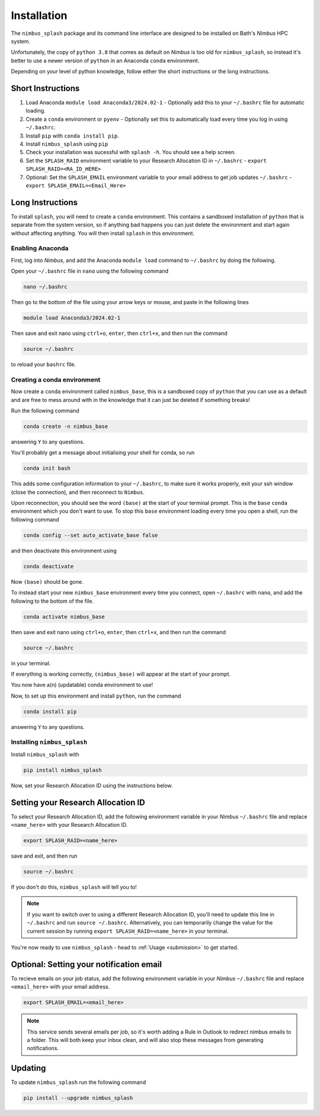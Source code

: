 .. _installation:

Installation
============

The ``nimbus_splash`` package and its command line interface are designed to be installed on Bath's `Nimbus` HPC system.

Unfortunately, the copy of ``python 3.8`` that comes as default on `Nimbus` is too old for ``nimbus_splash``, so instead 
it's better to use a newer version of ``python`` in an Anaconda ``conda`` environment.

Depending on your level of python knowledge, follow either the short instructions or the long instructions.

Short Instructions
------------------

1. Load Anaconda ``module load Anaconda3/2024.02-1`` - Optionally add this to your ``~/.bashrc`` file for automatic loading.
2. Create a ``conda`` environment or ``pyenv`` - Optionally set this to automatically load every time you log in using ``~/.bashrc``.
3. Install ``pip`` with ``conda install pip``.
4. Install ``nimbus_splash`` using ``pip``
5. Check your installation was sucessful with ``splash -h``. You should see a help screen.
6. Set the ``SPLASH_RAID`` environment variable to your Research Allocation ID in ``~/.bashrc`` - ``export SPLASH_RAID=<RA_ID_HERE>``
7. Optional: Set the ``SPLASH_EMAIL`` environment variable to your email address to get job updates ``~/.bashrc`` - ``export SPLASH_EMAIL=<Email_Here>``

Long Instructions
-----------------

To install ``splash``, you will need to create a ``conda`` environment. This contains a sandboxed installation of ``python``
that is separate from the system version, so if anything bad happens you can just delete the environment
and start again without affecting anything. You will then install ``splash`` in this environment.

Enabling Anaconda
^^^^^^^^^^^^^^^^^

First, log into `Nimbus`, and add the Anaconda ``module load`` command to ``~/.bashrc`` by doing the following.

Open your ``~/.bashrc`` file in ``nano`` using the following command

.. code-block::

    nano ~/.bashrc


Then go to the bottom of the file using your arrow keys or mouse, and paste in the following lines

.. code-block::

    module load Anaconda3/2024.02-1


Then save and exit nano using ``ctrl+o``, ``enter``, then ``ctrl+x``, and then run the command

.. code-block::

    source ~/.bashrc


to reload your ``bashrc`` file.

Creating a conda environment
^^^^^^^^^^^^^^^^^^^^^^^^^^^^

Now create a ``conda`` environment called ``nimbus_base``, this is a sandboxed copy of ``python`` that you can use as a default and are free to mess around with in the knowledge that it can just be deleted if something breaks!

Run the following command

.. code-block::

    conda create -n nimbus_base


answering ``Y`` to any questions.

You'll probably get a message about initialising your shell for conda, so run

.. code-block::

    conda init bash


This adds some configuration information to your ``~/.bashrc``, to make sure it works properly, exit your ssh window (close the connection), and then reconnect to ``Nimbus``.

Upon reconnection, you should see the word ``(base)`` at the start of your terminal prompt. This is the ``base`` ``conda`` environment which you don't want to use.
To stop this ``base`` environment loading every time you open a shell, run the following command

.. code-block::

    conda config --set auto_activate_base false


and then deactivate this environment using

.. code-block::

    conda deactivate


Now ``(base)`` should be gone.

To instead start your new ``nimbus_base`` environment every time you connect, open ``~/.bashrc`` with
``nano``, and add the following to the bottom of the file.

.. code-block::

    conda activate nimbus_base


then save and exit nano using ``ctrl+o``, ``enter``, then ``ctrl+x``, and then run the command

.. code-block::

    source ~/.bashrc


in your terminal.

If everything is working correctly, ``(nimbus_base)`` will appear at the start of your prompt.

You now have a(n) (updatable) conda environment to use!

Now, to set up this environment and install ``python``, run the command

.. code-block::

    conda install pip


answering ``Y`` to any questions.

Installing ``nimbus_splash``
^^^^^^^^^^^^^^^^^^^^^^^^^^^^

Install ``nimbus_splash`` with

.. code-block::

    pip install nimbus_splash


Now, set your Research Allocation ID using the instructions below.

.. _raid :

Setting your Research Allocation ID
-----------------------------------

To select your Research Allocation ID, add the following environment variable in your `Nimbus`
``~/.bashrc`` file and replace ``<name_here>`` with your Research Allocation ID.

.. code-block::

    export SPLASH_RAID=<name_here>

save and exit, and then run

.. code-block::

    source ~/.bashrc

If you don't do this, ``nimbus_splash`` will tell you to!


.. note::
    If you want to switch over to using a different Research Allocation ID, you'll need to update
    this line in ``~/.bashrc`` and run ``source ~/.bashrc``. Alternatively, you can temporarily change the value 
    for the current session by running ``export SPLASH_RAID=<name_here>`` in your terminal.

You're now ready to use ``nimbus_splash`` - head to :ref:`Usage <submission>` to get started.

.. _email :

Optional: Setting your notification email
-----------------------------------------

To recieve emails on your job status, add the following environment variable in your `Nimbus`
``~/.bashrc`` file and replace ``<email_here>`` with your email address.

.. code-block::

    export SPLASH_EMAIL=<email_here>

.. note::
    This service sends several emails per job, so it's worth adding a Rule in Outlook to redirect
    nimbus emails to a folder. This will both keep your inbox clean, and will also stop these messages
    from generating notifications.

Updating
--------

To update ``nimbus_splash`` run the following command

.. code-block::

    pip install --upgrade nimbus_splash